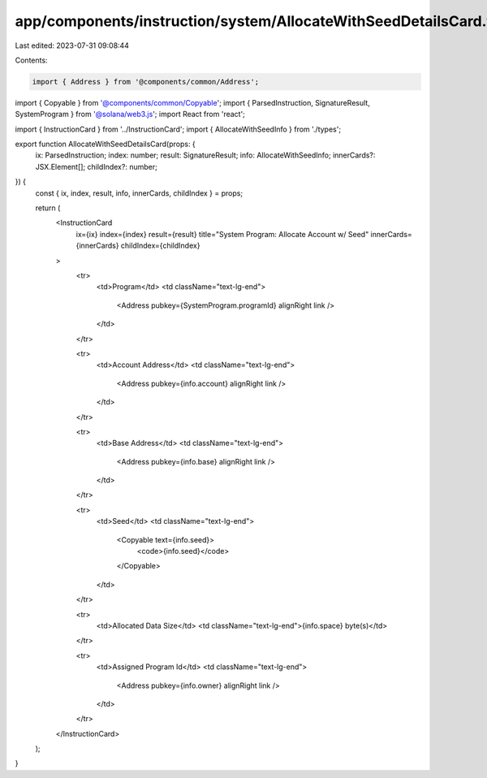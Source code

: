 app/components/instruction/system/AllocateWithSeedDetailsCard.tsx
=================================================================

Last edited: 2023-07-31 09:08:44

Contents:

.. code-block:: tsx

    import { Address } from '@components/common/Address';
import { Copyable } from '@components/common/Copyable';
import { ParsedInstruction, SignatureResult, SystemProgram } from '@solana/web3.js';
import React from 'react';

import { InstructionCard } from '../InstructionCard';
import { AllocateWithSeedInfo } from './types';

export function AllocateWithSeedDetailsCard(props: {
    ix: ParsedInstruction;
    index: number;
    result: SignatureResult;
    info: AllocateWithSeedInfo;
    innerCards?: JSX.Element[];
    childIndex?: number;
}) {
    const { ix, index, result, info, innerCards, childIndex } = props;

    return (
        <InstructionCard
            ix={ix}
            index={index}
            result={result}
            title="System Program: Allocate Account w/ Seed"
            innerCards={innerCards}
            childIndex={childIndex}
        >
            <tr>
                <td>Program</td>
                <td className="text-lg-end">
                    <Address pubkey={SystemProgram.programId} alignRight link />
                </td>
            </tr>

            <tr>
                <td>Account Address</td>
                <td className="text-lg-end">
                    <Address pubkey={info.account} alignRight link />
                </td>
            </tr>

            <tr>
                <td>Base Address</td>
                <td className="text-lg-end">
                    <Address pubkey={info.base} alignRight link />
                </td>
            </tr>

            <tr>
                <td>Seed</td>
                <td className="text-lg-end">
                    <Copyable text={info.seed}>
                        <code>{info.seed}</code>
                    </Copyable>
                </td>
            </tr>

            <tr>
                <td>Allocated Data Size</td>
                <td className="text-lg-end">{info.space} byte(s)</td>
            </tr>

            <tr>
                <td>Assigned Program Id</td>
                <td className="text-lg-end">
                    <Address pubkey={info.owner} alignRight link />
                </td>
            </tr>
        </InstructionCard>
    );
}


